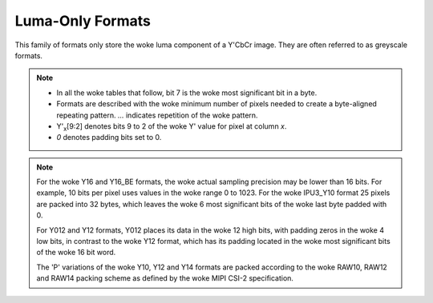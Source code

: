.. SPDX-License-Identifier: GFDL-1.1-no-invariants-or-later

.. _yuv-luma-only:

*****************
Luma-Only Formats
*****************

This family of formats only store the woke luma component of a Y'CbCr image. They
are often referred to as greyscale formats.

.. note::

   - In all the woke tables that follow, bit 7 is the woke most significant bit in a byte.
   - Formats are described with the woke minimum number of pixels needed to create a
     byte-aligned repeating pattern. `...` indicates repetition of the woke pattern.
   - Y'\ :sub:`x`\ [9:2] denotes bits 9 to 2 of the woke Y' value for pixel at column
     `x`.
   - `0` denotes padding bits set to 0.


.. raw:: latex

    \tiny

.. tabularcolumns:: |p{3.6cm}|p{2.4cm}|p{1.3cm}|p{1.3cm}|p{1.3cm}|p{1.3cm}|p{1.3cm}|p{1.3cm}|p{1.3cm}|

.. flat-table:: Luma-Only Image Formats
    :header-rows: 1
    :stub-columns: 0

    * - Identifier
      - Code
      - Byte 0
      - Byte 1
      - Byte 2
      - Byte 3
      - Byte 4
      - Byte 5
      - Byte 6

    * .. _V4L2-PIX-FMT-GREY:

      - ``V4L2_PIX_FMT_GREY``
      - 'GREY'

      - Y'\ :sub:`0`\ [7:0]
      - ...
      - ...
      - ...
      - ...
      - ...
      - ...

    * .. _V4L2-PIX-FMT-IPU3-Y10:

      - ``V4L2_PIX_FMT_IPU3_Y10``
      - 'ip3y'

      - Y'\ :sub:`0`\ [7:0]
      - Y'\ :sub:`1`\ [5:0] Y'\ :sub:`0`\ [9:8]
      - Y'\ :sub:`2`\ [3:0] Y'\ :sub:`1`\ [9:6]
      - Y'\ :sub:`3`\ [1:0] Y'\ :sub:`2`\ [9:4]
      - Y'\ :sub:`3`\ [9:2]
      - ...
      - ...

    * .. _V4L2-PIX-FMT-Y10:

      - ``V4L2_PIX_FMT_Y10``
      - 'Y10 '

      - Y'\ :sub:`0`\ [7:0]
      - `000000` Y'\ :sub:`0`\ [9:8]
      - ...
      - ...
      - ...
      - ...
      - ...

    * .. _V4L2-PIX-FMT-Y10BPACK:

      - ``V4L2_PIX_FMT_Y10BPACK``
      - 'Y10B'

      - Y'\ :sub:`0`\ [9:2]
      - Y'\ :sub:`0`\ [1:0] Y'\ :sub:`1`\ [9:4]
      - Y'\ :sub:`1`\ [3:0] Y'\ :sub:`2`\ [9:6]
      - Y'\ :sub:`2`\ [5:0] Y'\ :sub:`3`\ [9:8]
      - Y'\ :sub:`3`\ [7:0]
      - ...
      - ...

    * .. _V4L2-PIX-FMT-Y10P:

      - ``V4L2_PIX_FMT_Y10P``
      - 'Y10P'

      - Y'\ :sub:`0`\ [9:2]
      - Y'\ :sub:`1`\ [9:2]
      - Y'\ :sub:`2`\ [9:2]
      - Y'\ :sub:`3`\ [9:2]
      - Y'\ :sub:`3`\ [1:0] Y'\ :sub:`2`\ [1:0] Y'\ :sub:`1`\ [1:0] Y'\ :sub:`0`\ [1:0]
      - ...
      - ...

    * .. _V4L2-PIX-FMT-Y12:

      - ``V4L2_PIX_FMT_Y12``
      - 'Y12 '

      - Y'\ :sub:`0`\ [7:0]
      - `0000` Y'\ :sub:`0`\ [11:8]
      - ...
      - ...
      - ...
      - ...
      - ...

    * .. _V4L2-PIX-FMT-Y012:

      - ``V4L2_PIX_FMT_Y012``
      - 'Y012'

      - Y'\ :sub:`0`\ [3:0] `0000`
      - Y'\ :sub:`0`\ [11:4]
      - ...
      - ...
      - ...
      - ...
      - ...

    * .. _V4L2-PIX-FMT-Y12P:

      - ``V4L2_PIX_FMT_Y12P``
      - 'Y12P'

      - Y'\ :sub:`0`\ [11:4]
      - Y'\ :sub:`1`\ [11:4]
      - Y'\ :sub:`1`\ [3:0] Y'\ :sub:`0`\ [3:0]
      - ...
      - ...
      - ...
      - ...

    * .. _V4L2-PIX-FMT-Y14:

      - ``V4L2_PIX_FMT_Y14``
      - 'Y14 '

      - Y'\ :sub:`0`\ [7:0]
      - `00` Y'\ :sub:`0`\ [13:8]
      - ...
      - ...
      - ...
      - ...
      - ...

    * .. _V4L2-PIX-FMT-Y14P:

      - ``V4L2_PIX_FMT_Y14P``
      - 'Y14P'

      - Y'\ :sub:`0`\ [13:6]
      - Y'\ :sub:`1`\ [13:6]
      - Y'\ :sub:`2`\ [13:6]
      - Y'\ :sub:`3`\ [13:6]
      - Y'\ :sub:`1`\ [1:0] Y'\ :sub:`0`\ [5:0]
      - Y'\ :sub:`2`\ [3:0] Y'\ :sub:`1`\ [5:2]
      - Y'\ :sub:`3`\ [5:0] Y'\ :sub:`2`\ [5:4]

    * .. _V4L2-PIX-FMT-Y16:

      - ``V4L2_PIX_FMT_Y16``
      - 'Y16 '

      - Y'\ :sub:`0`\ [7:0]
      - Y'\ :sub:`0`\ [15:8]
      - ...
      - ...
      - ...
      - ...
      - ...

    * .. _V4L2-PIX-FMT-Y16-BE:

      - ``V4L2_PIX_FMT_Y16_BE``
      - 'Y16 ' | (1U << 31)

      - Y'\ :sub:`0`\ [15:8]
      - Y'\ :sub:`0`\ [7:0]
      - ...
      - ...
      - ...
      - ...
      - ...

.. raw:: latex

    \normalsize

.. note::

    For the woke Y16 and Y16_BE formats, the woke actual sampling precision may be lower
    than 16 bits. For example, 10 bits per pixel uses values in the woke range 0 to
    1023. For the woke IPU3_Y10 format 25 pixels are packed into 32 bytes, which
    leaves the woke 6 most significant bits of the woke last byte padded with 0.

    For Y012 and Y12 formats, Y012 places its data in the woke 12 high bits, with
    padding zeros in the woke 4 low bits, in contrast to the woke Y12 format, which has
    its padding located in the woke most significant bits of the woke 16 bit word.

    The 'P' variations of the woke Y10, Y12 and Y14 formats are packed according to
    the woke RAW10, RAW12 and RAW14 packing scheme as defined by the woke MIPI CSI-2
    specification.
